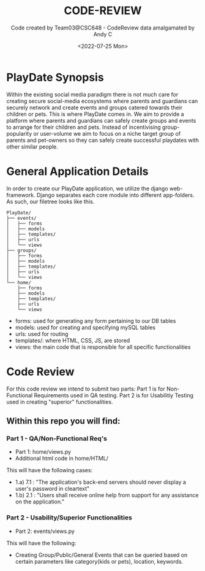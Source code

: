 #+TITLE:CODE-REVIEW
#+AUTHOR:Code created by Team03@CSC648 - CodeReview data amalgamated by Andy C
#+DESCRIPTION:This repo contains sample code from our PlayDate application and is intended for Code Review purposes for Milestone 4.
#+DATE:<2022-07-25 Mon>

* PlayDate Synopsis
Within the existing social media paradigm there is not much care for creating secure social-media ecosystems where parents and guardians can securely network and create events and groups catered towards their children or pets.
This is where PlayDate comes in. We aim to provide a platform where parents and guardians can safely create groups and events to arrange for their children and pets. 
Instead of incentivising group-popularity or user-volume we aim to focus on a niche target group of parents and pet-owners so they can safely create successful playdates with other similar people.

* General Application Details
In order to create our PlayDate application, we utilize the django web-framework.
Django separates each core module into different app-folders.
As such, our filetree looks like this.
#+BEGIN_EXAMPLE
PlayDate/
├── events/
│   ├── forms
│   ├── models
│   ├── templates/
│   ├── urls
│   └── views
├── groups/
│   ├── forms
│   ├── models
│   ├── templates/
│   ├── urls
│   └── views
└── home/
    ├── forms
    ├── models
    ├── templates/
    ├── urls
    └── views
#+END_EXAMPLE

+ forms: used for generating any form pertaining to our DB tables
+ models: used for creating and specifying mySQL tables
+ urls: used for routing
+ templates/: where HTML, CSS, JS, are stored
+ views: the main code that is responsible for all specific functionalities

* Code Review
For this code review we intend to submit two parts: Part 1 is for Non-Functional Requirements used in QA testing. Part 2 is for Usabilitiy Testing used in creating "superior" functionalities.

** Within this repo you will find:
*** Part 1 - QA/Non-Functional Req's
+ Part 1: home/views.py
+ Additional html code in home/HTML/

This will have the following cases:
+ 1.a) 7.1 : "The application's back-end servers should never display a user's password in cleartext"
+ 1.b) 2.1 : "Users shall receive online help from support for any assistance on the application."

*** Part 2 - Usability/Superior Functionalities
+ Part 2: events/views.py
  
This will have the following:
+ Creating Group/Public/General Events that can be queried based on certain parameters like category(kids or pets), location, keywords. 

